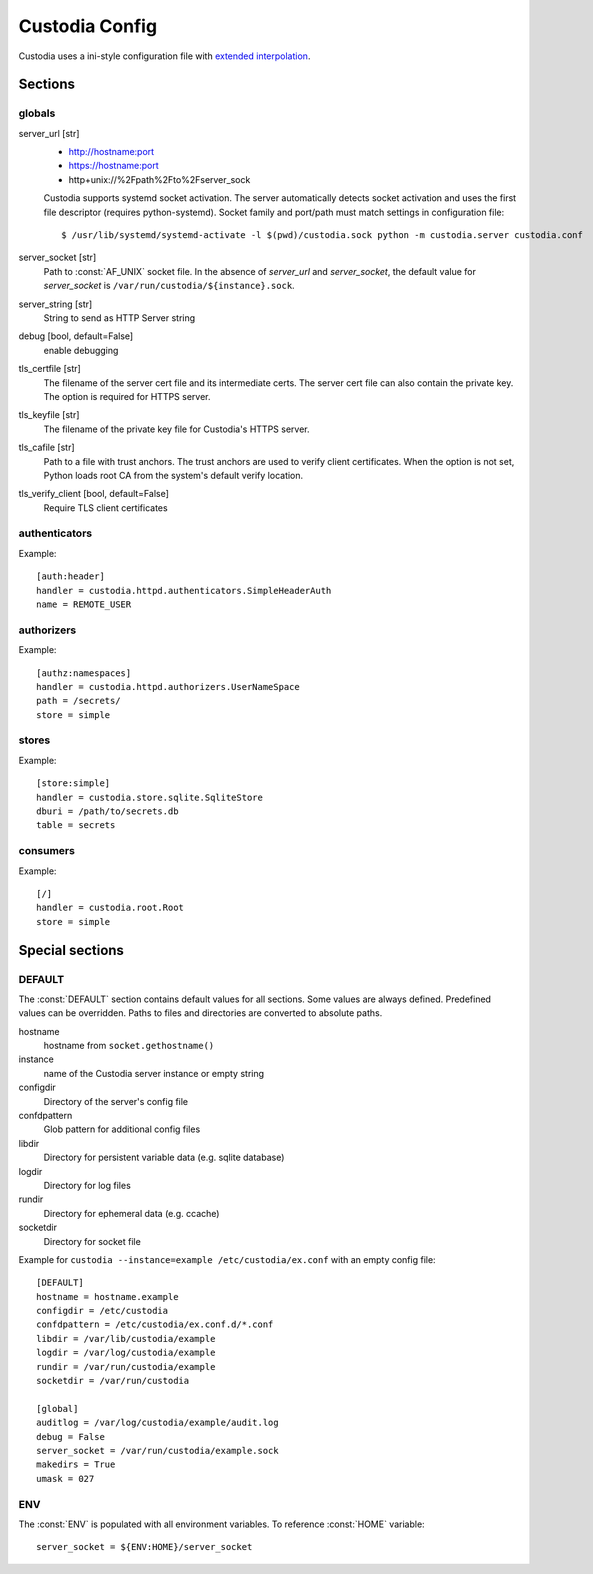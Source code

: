 ###############
Custodia Config
###############

Custodia uses a ini-style configuration file with
`extended interpolation <https://docs.python.org/3/library/configparser.html#configparser.ExtendedInterpolation>`_.

Sections
========

globals
-------

server_url [str]
   * http://hostname:port
   * https://hostname:port
   * http+unix://%2Fpath%2Fto%2Fserver_sock

   Custodia supports systemd socket activation. The server automatically
   detects socket activation and uses the first file descriptor (requires
   python-systemd). Socket family and port/path must match settings in
   configuration file::

       $ /usr/lib/systemd/systemd-activate -l $(pwd)/custodia.sock python -m custodia.server custodia.conf

server_socket [str]
   Path to :const:`AF_UNIX` socket file. In the absence of *server_url* and
   *server_socket*, the default value for *server_socket* is
   ``/var/run/custodia/${instance}.sock``.

server_string [str]
   String to send as HTTP Server string

debug [bool, default=False]
   enable debugging

tls_certfile [str]
   The filename of the server cert file and its intermediate certs. The server
   cert file can also contain the private key. The option is required for
   HTTPS server.

tls_keyfile [str]
   The filename of the private key file for Custodia's HTTPS server.

tls_cafile [str]
   Path to a file with trust anchors. The trust anchors are used to verify
   client certificates. When the option is not set, Python loads root CA
   from the system's default verify location.

tls_verify_client [bool, default=False]
   Require TLS client certificates

authenticators
--------------

Example::

   [auth:header]
   handler = custodia.httpd.authenticators.SimpleHeaderAuth
   name = REMOTE_USER


authorizers
-----------

Example::

   [authz:namespaces]
   handler = custodia.httpd.authorizers.UserNameSpace
   path = /secrets/
   store = simple


stores
------

Example::

   [store:simple]
   handler = custodia.store.sqlite.SqliteStore
   dburi = /path/to/secrets.db
   table = secrets


consumers
---------

Example::

   [/]
   handler = custodia.root.Root
   store = simple


Special sections
================

DEFAULT
-------

The :const:`DEFAULT` section contains default values for all sections. Some
values are always defined. Predefined values can be overridden. Paths to
files and directories are converted to absolute paths.

hostname
    hostname from ``socket.gethostname()``

instance
    name of the Custodia server instance or empty string

configdir
    Directory of the server's config file

confdpattern
    Glob pattern for additional config files

libdir
    Directory for persistent variable data (e.g. sqlite database)

logdir
    Directory for log files

rundir
    Directory for ephemeral data (e.g. ccache)

socketdir
    Directory for socket file

Example for ``custodia --instance=example /etc/custodia/ex.conf`` with an
empty config file::

    [DEFAULT]
    hostname = hostname.example
    configdir = /etc/custodia
    confdpattern = /etc/custodia/ex.conf.d/*.conf
    libdir = /var/lib/custodia/example
    logdir = /var/log/custodia/example
    rundir = /var/run/custodia/example
    socketdir = /var/run/custodia

    [global]
    auditlog = /var/log/custodia/example/audit.log
    debug = False
    server_socket = /var/run/custodia/example.sock
    makedirs = True
    umask = 027

ENV
---

The :const:`ENV` is populated with all environment variables. To reference
:const:`HOME` variable::

   server_socket = ${ENV:HOME}/server_socket


.. spelling::

    Fpath
    Fto
    Fserver
